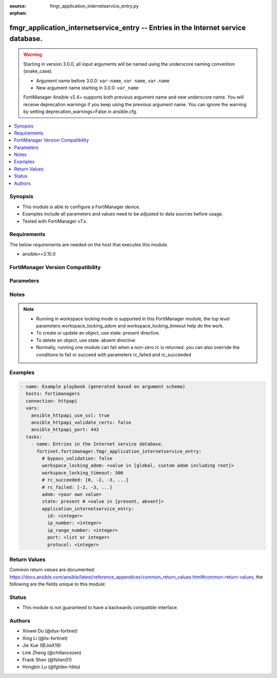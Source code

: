 :source: fmgr_application_internetservice_entry.py

:orphan:

.. _fmgr_application_internetservice_entry:

fmgr_application_internetservice_entry -- Entries in the Internet service database.
+++++++++++++++++++++++++++++++++++++++++++++++++++++++++++++++++++++++++++++++++++

.. versionadded:: 2.2.0

.. warning::
   Starting in version 3.0.0, all input arguments will be named using the underscore naming convention (snake_case).
  
   - Argument name before 3.0.0: ``var-name``, ``var name``, ``var.name``
   - New argument name starting in 3.0.0: ``var_name``
  
   FortiManager Ansible v2.4+ supports both previous argument name and new underscore name.
   You will receive deprecation warnings if you keep using the previous argument name.
   You can ignore the warning by setting deprecation_warnings=False in ansible.cfg.

.. contents::
   :local:
   :depth: 1


Synopsis
--------

- This module is able to configure a FortiManager device.
- Examples include all parameters and values need to be adjusted to data sources before usage.
- Tested with FortiManager v7.x.


Requirements
------------
The below requirements are needed on the host that executes this module.

- ansible>=2.15.0


FortiManager Version Compatibility
----------------------------------
.. raw:: html

 <p>Supported Version Ranges: <code class="docutils literal notranslate">v6.2.0 -> v6.2.13</code></p>



Parameters
----------
.. raw:: html

 <ul>
 <li><span class="li-head">access_token</span> -The token to access FortiManager without using username and password. <span class="li-normal">type: str</span> <span class="li-required">required: false</span></li> <li><span class="li-head">bypass_validation</span> - Only set to True when module schema diffs with FortiManager API structure, module continues to execute without validating parameters. <span class="li-normal">type: bool</span> <span class="li-required">required: false</span> <span class="li-normal"> default: False</span> </li>
 <li><span class="li-head">enable_log</span> - Enable/Disable logging for task. <span class="li-normal">type: bool</span> <span class="li-required">required: false</span> <span class="li-normal"> default: False</span> </li>
 <li><span class="li-head">forticloud_access_token</span> - Access token of forticloud managed API users, this option is available with FortiManager later than 6.4.0. <span class="li-normal">type: str</span> <span class="li-required">required: false</span> </li>
 <li><span class="li-head">proposed_method</span> - The overridden method for the underlying Json RPC request. <span class="li-normal">type: str</span> <span class="li-required">required: false</span> <span class="li-normal"> choices: set, update, add</span> </li>
 <li><span class="li-head">rc_succeeded</span> - The rc codes list with which the conditions to succeed will be overriden. <span class="li-normal">type: list</span> <span class="li-required">required: false</span> </li>
 <li><span class="li-head">rc_failed</span> - The rc codes list with which the conditions to fail will be overriden. <span class="li-normal">type: list</span> <span class="li-required">required: false</span> </li>
 <li><span class="li-head">state</span> - The directive to create, update or delete an object <span class="li-normal">type: str</span> <span class="li-required">required: true</span> <span class="li-normal"> choices: present, absent</span> </li>
 <li><span class="li-head">workspace_locking_adom</span> - Acquire the workspace lock if FortiManager is running in workspace mode. <span class="li-normal">type: str</span> <span class="li-required">required: false</span> <span class="li-normal"> choices: global, custom adom including root</span> </li>
 <li><span class="li-head">workspace_locking_timeout</span> - The maximum time in seconds to wait for other users to release workspace lock. <span class="li-normal">type: integer</span> <span class="li-required">required: false</span>  <span class="li-normal">default: 300</span> </li>
 <li><span class="li-head">adom</span> - The parameter in requested url <span class="li-normal">type: str</span> <span class="li-required">required: true</span> </li>
 <li><span class="li-head">application_internetservice_entry</span> - Entries in the Internet service database. <span class="li-normal">type: dict</span></li>
 <ul class="ul-self">
 <li><span class="li-head">id</span> Entry id. <span class="li-normal">type: int</span>
 <a id='label0' href="javascript:ContentClick('label1', 'label0');" onmouseover="ContentPreview('label1');" onmouseout="ContentUnpreview('label1');" title="click to collapse or expand..."> more... </a>
 <div id="label1" style="display:none">
 <p>Supported Version Ranges: <code class="docutils literal notranslate">v6.2.0 -> v6.2.13</code></p>
 </div>
 </li>
 <li><span class="li-head">ip_number</span> <b>(Alias name: ip-number)</b>  Total number of ip addresses. <span class="li-normal">type: int</span>
 <a id='label2' href="javascript:ContentClick('label3', 'label2');" onmouseover="ContentPreview('label3');" onmouseout="ContentUnpreview('label3');" title="click to collapse or expand..."> more... </a>
 <div id="label3" style="display:none">
 <p>Supported Version Ranges: <code class="docutils literal notranslate">v6.2.0 -> v6.2.13</code></p>
 </div>
 </li>
 <li><span class="li-head">ip_range_number</span> <b>(Alias name: ip-range-number)</b>  Total number of ip ranges. <span class="li-normal">type: int</span>
 <a id='label4' href="javascript:ContentClick('label5', 'label4');" onmouseover="ContentPreview('label5');" onmouseout="ContentUnpreview('label5');" title="click to collapse or expand..."> more... </a>
 <div id="label5" style="display:none">
 <p>Supported Version Ranges: <code class="docutils literal notranslate">v6.2.0 -> v6.2.13</code></p>
 </div>
 </li>
 <li><span class="li-head">port</span> Port. <span class="li-normal">type: list</span>
 <a id='label6' href="javascript:ContentClick('label7', 'label6');" onmouseover="ContentPreview('label7');" onmouseout="ContentUnpreview('label7');" title="click to collapse or expand..."> more... </a>
 <div id="label7" style="display:none">
 <p>Supported Version Ranges: <code class="docutils literal notranslate">v6.2.0 -> v6.2.13</code></p>
 </div>
 </li>
 <li><span class="li-head">protocol</span> Protocol number. <span class="li-normal">type: int</span>
 <a id='label8' href="javascript:ContentClick('label9', 'label8');" onmouseover="ContentPreview('label9');" onmouseout="ContentUnpreview('label9');" title="click to collapse or expand..."> more... </a>
 <div id="label9" style="display:none">
 <p>Supported Version Ranges: <code class="docutils literal notranslate">v6.2.0 -> v6.2.13</code></p>
 </div>
 </li>
 </ul>
 </ul>



Notes
-----
.. note::
   - Running in workspace locking mode is supported in this FortiManager module, the top level parameters workspace_locking_adom and workspace_locking_timeout help do the work.
   - To create or update an object, use state: present directive.
   - To delete an object, use state: absent directive
   - Normally, running one module can fail when a non-zero rc is returned. you can also override the conditions to fail or succeed with parameters rc_failed and rc_succeeded

Examples
--------

.. code-block:: yaml+jinja

  - name: Example playbook (generated based on argument schema)
    hosts: fortimanagers
    connection: httpapi
    vars:
      ansible_httpapi_use_ssl: true
      ansible_httpapi_validate_certs: false
      ansible_httpapi_port: 443
    tasks:
      - name: Entries in the Internet service database.
        fortinet.fortimanager.fmgr_application_internetservice_entry:
          # bypass_validation: false
          workspace_locking_adom: <value in [global, custom adom including root]>
          workspace_locking_timeout: 300
          # rc_succeeded: [0, -2, -3, ...]
          # rc_failed: [-2, -3, ...]
          adom: <your own value>
          state: present # <value in [present, absent]>
          application_internetservice_entry:
            id: <integer>
            ip_number: <integer>
            ip_range_number: <integer>
            port: <list or integer>
            protocol: <integer>


Return Values
-------------

Common return values are documented: https://docs.ansible.com/ansible/latest/reference_appendices/common_return_values.html#common-return-values, the following are the fields unique to this module:

.. raw:: html

 <ul>
 <li> <span class="li-return">meta</span> - The result of the request.<span class="li-normal">returned: always</span> <span class="li-normal">type: dict</span></li>
 <ul class="ul-self"> <li> <span class="li-return">request_url</span> - The full url requested. <span class="li-normal">returned: always</span> <span class="li-normal">type: str</span> <span class="li-normal">sample: /sys/login/user</span></li>
 <li> <span class="li-return">response_code</span> - The status of api request. <span class="li-normal">returned: always</span> <span class="li-normal">type: int</span> <span class="li-normal">sample: 0</span></li>
 <li> <span class="li-return">response_data</span> - The data body of the api response. <span class="li-normal">returned: optional</span> <span class="li-normal">type: list or dict</span></li>
 <li> <span class="li-return">response_message</span> - The descriptive message of the api response. <span class="li-normal">returned: always</span> <span class="li-normal">type: str</span> <span class="li-normal">sample: OK</span></li>
 <li> <span class="li-return">system_information</span> - The information of the target system. <span class="li-normal">returned: always</span> <span class="li-normal">type: dict</span></li>
 </ul>
 <li> <span class="li-return">rc</span> - The status the request. <span class="li-normal">returned: always</span> <span class="li-normal">type: int</span> <span class="li-normal">sample: 0</span></li>
 <li> <span class="li-return">version_check_warning</span> - Warning if the parameters used in the playbook are not supported by the current FortiManager version. <span class="li-normal">returned: if at least one parameter not supported by the current FortiManager version</span> <span class="li-normal">type: list</span> </li>
 </ul>


Status
------

- This module is not guaranteed to have a backwards compatible interface.


Authors
-------

- Xinwei Du (@dux-fortinet)
- Xing Li (@lix-fortinet)
- Jie Xue (@JieX19)
- Link Zheng (@chillancezen)
- Frank Shen (@fshen01)
- Hongbin Lu (@fgtdev-hblu)
